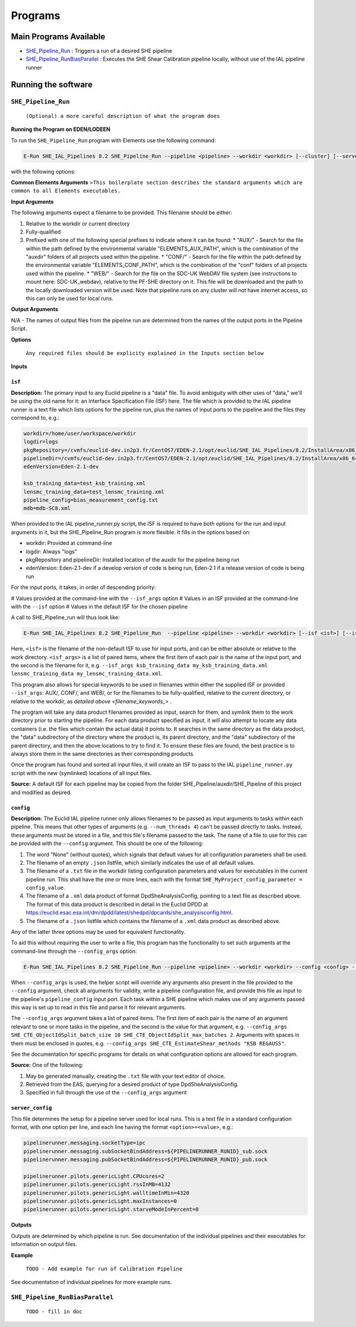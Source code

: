 Programs
========


Main Programs Available
-----------------------

-  `SHE_Pipeline_Run <SHE_Pipeline_Run_>`_ : Triggers a run of a desired SHE pipeline
-  `SHE_Pipeline_RunBiasParallel <SHE_Pipeline_RunBiasParallel_>`_ : Executes the SHE Shear Calibration pipeline locally, without use of the IAL pipeline runner


Running the software
--------------------


``SHE_Pipeline_Run``
~~~~~~~~~~~~~~~~~~~~

    ``(Optional) a more careful description of what the program does``
    

**Running the Program on EDEN/LODEEN**

To run the ``SHE_Pipeline_Run`` program with Elements use the following command:

.. code:: bash

    E-Run SHE_IAL_Pipelines 8.2 SHE_Pipeline_Run --pipeline <pipeline> --workdir <workdir> [--cluster] [--server_url <serverurl>] [--server_config <server_config>] [--isf <isf>] [--isf_args <isf_args>] [--config <config>] [--config_args <config_args>] [--plan_args <plan_args>] [--log-file <filename>] [--log-level <value>]

with the following options:


**Common Elements Arguments**
>\ ``This boilerplate section describes the standard arguments which are common to all Elements executables.``

+------------------------------+------------------------------------------------------------------------------------------------------------------------------------------------------------------------------------------------------------------------------------------------------------------------------------------------------------------------------------------------------------------------------------------------------------+----------------+---------------+
| **Argument**                 | **Description**                                                                                                                                                                                                                                                                                                                                                                                            | **Required**   | **Default**   |
+==============================+============================================================================================================================================================================================================================================================================================================================================================================================================+================+===============+
| --workdir ``<path>``         | Name of the working directory, where input data is stored and output data will be created.                                                                                                                                                                                                                                                                                                                 | yes            | N/A           |
+------------------------------+------------------------------------------------------------------------------------------------------------------------------------------------------------------------------------------------------------------------------------------------------------------------------------------------------------------------------------------------------------------------------------------------------------+----------------+---------------+
| --log-file ``<filename>``    | Name of a filename to store logging data in, relative to the workdir. If not provided, logging data will only be output to the terminal. Note that this will only contain logs directly from the run of this executable. Logs of executables called during the pipeline execution will be stored in the "logs" directory of the workdir.   | no             | None          |
+------------------------------+------------------------------------------------------------------------------------------------------------------------------------------------------------------------------------------------------------------------------------------------------------------------------------------------------------------------------------------------------------------------------------------------------------+----------------+---------------+
| --log-level ``<filename>``   | Minimum severity level at which to print logging information. Valid values are DEBUG, INFO, WARNING, and ERROR. Note that this will only contain logs directly from the run of this executable. The log level of executables called during pipeline execut will be set based on the configuration of the pipeline server (normally INFO).                                                                                                                                                                      | no             | INFO          |
+------------------------------+------------------------------------------------------------------------------------------------------------------------------------------------------------------------------------------------------------------------------------------------------------------------------------------------------------------------------------------------------------------------------------------------------------+----------------+---------------+


**Input Arguments**

.. _filename_keywords:

The following arguments expect a filename to be provided. This filename should be either:

#. Relative to the workdir or current directory
#. Fully-qualified
#. Prefixed with one of the following special prefixes to indicate where it can be found:
   * "AUX/" - Search for the file within the path defined by the environmental variable "ELEMENTS_AUX_PATH", which is the combination of the "auxdir" folders of all projects used within the pipeline.
   * "CONF/" - Search for the file within the path defined by the environmental variable "ELEMENTS_CONF_PATH", which is the combination of the "conf" folders of all projects used within the pipeline.
   * "WEB/" - Search for the file on the SDC-UK WebDAV file system (see instructions to mount here: SDC-UK_webdav), relative to the PF-SHE directory on it. This file will be downloaded and the path to the locally downloaded version will be used. Note that pipeline runs on any cluster will not have internet access, so this can only be used for local runs.

+-------------------------------------+--------------------------------------------------------------------------------------------------------------------------------------------------------------------+----------------+----------------------------------------------------+
| **Argument**                        | **Description**                                                                                                                                                    | **Required**   | **Default**                                        |
+=====================================+====================================================================================================================================================================+================+====================================================+
| ``--isf <filename>``          | ``.txt`` file listing filenames to be provided to input ports of the pipeline. This file should have one port per line, with format ``<port_name>=<filename>``, e.g. ``my_input_port=MyInputFilename.xml``. If the ``--isf_args`` argument is used, any values for input ports passed to that will override values in this file. | no            | None (all input ports will take default values provided in the \<pipeline\_name\>_isf.txt file in SHE\_Pipeline/auxdir/SHE\_Pipeline, unless overridden through use of the ``isf_args`` argument.)) |
+-------------------------------------+--------------------------------------------------------------------------------------------------------------------------------------------------------------------+----------------+----------------------------------------------------+
| ``--config <filename>``   | ``.txt`` file containing configuration options to be used for one or more task within the pipeline, ``.xml`` data product or pointing to such a text file, or .json listfile (Cardinality 0-1) either pointing to such a data product or empty. The text file should contain one option per line, in the format ``<option>=<value>``, e.g. ``SHE_Pipeline_profile=True``. If the ``--config_args`` argument is used, any values for options passed to that will override values in this file.   | no             | None (equivalent to providing an empty listfile, which results in default values being used for all options)   |
+-------------------------------------+--------------------------------------------------------------------------------------------------------------------------------------------------------------------+----------------+----------------------------------------------------+
| ``--server_config <filename>``   | ``.conf`` file containing the configuration of a pipeline server to use for this run. This should not be supplied in conjunction with ``--server_url``, as that will submit a run to a running pipeline server, which will already have its own configuration set up. | no | Not used, unless ``--use_debug_server_config`` is supplied, in which case  SHE\_Pipeline/auxdir/SHE\_Pipeline/debug\_server\_config.txt will be used. |
+-------------------------------------+--------------------------------------------------------------------------------------------------------------------------------------------------------------------+----------------+----------------------------------------------------+


**Output Arguments**

N/A - The names of output files from the pipeline run are determined from the names of the output ports in the Pipeline Script.


**Options**

+--------------------------------+-----------------------------------------------------------------------------------------------------------------------------------------------------+----------------+---------------+
| **Options**                    | **Description**                                                                                                                                     | **Required**   | **Default**   |
+================================+=====================================================================================================================================================+================+===============+
| ``--cluster`` (``store true``)    | If set, will enable a workaround for a bug present on some clusters, which otherwise would result in the pipeline server's user running the pipeline not having necessary write access to files in the workdir. | no             | False         |
+--------------------------------+-----------------------------------------------------------------------------------------------------------------------------------------------------+----------------+---------------+
| ``--server_url <server_url>``    | The URL of the pipeline server to submit this run to. Not used if the argument ``--use_debug_server_config`` is provided, which triggers a local run. | no | ``http://ial:50000`` |
+--------------------------------+-----------------------------------------------------------------------------------------------------------------------------------------------------+----------------+---------------+
| ``--isf_args <port_1> <file_1> [<port_2> <file_2> ...]``    | A list of paired items, where the first item of each pair is the name of the input port, and the second is the filename for it, e.g. ``--isf_args ksb_training_data my_ksb_training_data.xml lensmc_training_data my_lensmc_training_data.xml``. Using this argument will result in a new ISF file being created and used with these values overriding those in the file provided with the ``--isf`` argument and/or the default ISF for this pipeline. | no | None (if the ``--isf`` file is provided, will use input ports from that. Any input ports unspecified by that will use default filenam values provided in the \<pipeline\_name\>_isf.txt file in SHE\_Pipeline/auxdir/SHE\_Pipeline) |
+--------------------------------+-----------------------------------------------------------------------------------------------------------------------------------------------------+----------------+---------------+
| ``--config_args <option_1> <value_1> [<option_2> <value_2> ...]``    | A list of paired items, where the first item of each pair is the name of the configuration option, and the second is the value for it, e.g. ``--config_args SHE_CTE_ObjectIdSplit_batch_size 10 SHE_CTE_ObjectIdSplit_max_batches 2``. Using this argument will result in a new ISF file being created and used with these values overriding those in the file provided with the ``--config`` argument. | no | None (if the ``--config`` file is provided, will use options from that. Otherwise, configuration options will take default values defined by the executables to which they are relevant.) |
+--------------------------------+-----------------------------------------------------------------------------------------------------------------------------------------------------+----------------+---------------+
| ``--plan_args <option_1> <value_1> [<option_2> <value_2> ...]``    | Can only be used when the Calibration pipeline is triggered. A list of paired items, where the first item of each pair is the name of an option in the simulation plan, and the second is the value for it, e.g. `` --plan_args MSEED_MIN 1 MSEED_MAX 16 NSEED_MIN 1 NSEED_MAX 16 NUM_GALAXIES 16.``. Using this argument will result in a new simulation plan file being created and used with these values overriding those in the file provided to the ``simulation_plan`` input port. | no | None (The file provided to the ``simulation_plan`` input port will be used unmodified.) |
+--------------------------------+-----------------------------------------------------------------------------------------------------------------------------------------------------+----------------+---------------+

    ``Any required files should be explicity explained in the Inputs section below``


**Inputs**


``isf``
............

**Description:** The primary input to any Euclid pipeline is a "data" file. To avoid ambiguity with other uses of "data," we'll be using the old name for it: an Interface Specification File (ISF) here. The file which is provided to the IAL pipeline runner is a text file which lists options for the pipeline run, plus the names of input ports to the pipeline and the files they correspond to, e.g.:

.. code:: text

   workdir=/home/user/workspace/workdir
   logdir=logs
   pkgRepository=/cvmfs/euclid-dev.in2p3.fr/CentOS7/EDEN-2.1/opt/euclid/SHE_IAL_Pipelines/8.2/InstallArea/x86_64-conda_cos6-gcc73-o2g/auxdir/SHE_Shear_Analysis
   pipelineDir=/cvmfs/euclid-dev.in2p3.fr/CentOS7/EDEN-2.1/opt/euclid/SHE_IAL_Pipelines/8.2/InstallArea/x86_64-conda_cos6-gcc73-o2g/auxdir/SHE_Shear_Analysis
   edenVersion=Eden-2.1-dev

   ksb_training_data=test_ksb_training.xml
   lensmc_training_data=test_lensmc_training.xml
   pipeline_config=bias_measurement_config.txt
   mdb=mdb-SC8.xml

When provided to the IAL pipeline_runner.py script, the ISF is required to have both options for the run and input arguments in it, but the SHE_Pipeline_Run program is more flexible. It fills in the options based on:

* workdir: Provided at command-line
* logdir: Always "logs"
* pkgRepository and pipelineDir: Installed location of the auxdir for the pipeline being run
* edenVersion: Eden-2.1-dev if a develop version of code is being run, Eden-2.1 if a release version of code is being run

For the input ports, it takes, in order of descending priority:

# Values provided at the command-line with the ``--isf_args`` option
# Values in an ISF provided at the command-line with the ``--isf`` option
# Values in the default ISF for the chosen pipeline

A call to SHE_Pipeline_run will thus look like:

.. code:: bash

   E-Run SHE_IAL_Pipelines 8.2 SHE_Pipeline_Run  --pipeline <pipeline> --workdir <workdir> [--isf <isf>] [--isf_args <isf_args>]

Here, ``<isf>`` is the filename of the non-default ISF to use for input ports, and can be either absolute or relative to the work directory. ``<isf_args>`` is a list of paired items, where the first item of each pair is the name of the input port, and the second is the filename for it, e.g. ``--isf_args ksb_training_data my_ksb_training_data.xml lensmc_training_data my_lensmc_training_data.xml``.

This program also allows for special keywords to be used in filenames within either the supplied ISF or provided ``--isf_args``: AUX/, CONF/, and WEB/, or for the filenames to be fully-qualified, relative to the current directory, or relative to the workdir, as `detailed above <filename_keywords_>` . 

The program will take any data product filenames provided as input, search for them, and symlink them to the work directory prior to starting the pipeline. For each data product specified as input, it will also attempt to locate any data containers (i.e. the files which contain the actual data) it points to. It searches in the same directory as the data product, the "data" subdirectory of the directory where the product is, its parent directory, and the "data" subdirectory of the parent directory, and then the above locations to try to find it. To ensure these files are found, the best practice is to always store them in the same directories as their corresponding products.

Once the program has found and sorted all input files, it will create an ISF to pass to the IAL ``pipeline_runner.py`` script with the new (symlinked) locations of all input files.

**Source:** A default ISF for each pipeline may be copied from the folder SHE\_Pipeline/auxdir/SHE\_Pipeline of this project and modified as desired.

``config``
..........

**Description:**  The Euclid IAL pipeline runner only allows filenames to be passed as input arguments to tasks within each pipeline. This means that other types of arguments (e.g. ``--num_threads 4``) can't be passed directly to tasks. Instead, these arguments must be stored in a file, and this file's filename passed to the task. The name of a file to use for this can be provided with the ``--config`` argument. This should be one of the following:

#. The word "None" (without quotes), which signals that default values for all configuration parameters shall be used.
#. The filename of an empty ``.json`` listfile, which similarly indicates the use of all default values.
#. The filename of a ``.txt`` file in the workdir listing configuration parameters and values for executables in the current pipeline run. This shall have the one or more lines, each with the format ``SHE_MyProject_config_parameter = config_value``.
#. The filename of a ``.xml`` data product of format DpdSheAnalysisConfig, pointing to a text file as described above. The format of this data product is described in detail in the Euclid DPDD at https://euclid.esac.esa.int/dm/dpdd/latest/shedpd/dpcards/she\_analysisconfig.html.
#. The filename of a ``.json`` listfile which contains the filename of a ``.xml`` data product as described above.

Any of the latter three options may be used for equivalent functionality.

To aid this without requiring the user to write a file, this program has the functionality to set such arguments at the command-line through the ``--config_args`` option:

.. code:: bash

   E-Run SHE_IAL_Pipelines 8.2 SHE_Pipeline_Run --pipeline <pipeline> --workdir <workdir> --config <config> --config_args <config_args>

When ``--config_args`` is used, the helper script will override any arguments also present in the file provided to the ``--config`` argument, check all arguments for validity,  write a pipeline configuration file, and provide this file as input to the pipeline's ``pipeline_config`` input port. Each task within a SHE pipeline which makes use of any arguments passed this way is set up to read in this file and parse it for relevant arguments.

The ``--config_args`` argument takes a list of paired items. The first item of each pair is the name of an argument relevant to one or more tasks in the pipeline, and the second is the value for that argument, e.g. ``--config_args SHE_CTE_ObjectIdSplit_batch_size 10 SHE_CTE_ObjectIdSplit_max_batches 2``. Arguments with spaces in them must be enclosed in quotes, e.g. ``--config_args SHE_CTE_EstimateShear_methods "KSB REGAUSS"``.

See the documentation for specific programs for details on what configuration options are allowed for each program.

**Source:** One of the following:

#. May be generated manually, creating the ``.txt`` file with your text editor of choice.
#. Retrieved from the EAS, querying for a desired product of type DpdSheAnalysisConfig.
#. Specified in full through the use of the ``--config_args`` argument

``server_config``
.................

This file determines the setup for a pipeline server used for local runs. This is a text file in a standard configuration format, with one option per line, and each line having the format ``<option>=<value>``, e.g.:

.. code:: text

   pipelinerunner.messaging.socketType=ipc
   pipelinerunner.messaging.subSocketBindAddress=${PIPELINERUNNER_RUNID}_sub.sock
   pipelinerunner.messaging.pubSocketBindAddress=${PIPELINERUNNER_RUNID}_pub.sock

   pipelinerunner.pilots.genericLight.CPUcores=2
   pipelinerunner.pilots.genericLight.rssInMB=4132
   pipelinerunner.pilots.genericLight.walltimeInMin=4320
   pipelinerunner.pilots.genericLight.maxInstances=0
   pipelinerunner.pilots.genericLight.starveModeInPercent=0



**Outputs**

Outputs are determined by which pipeline is run. See documentation of the individual pipelines and their executables for information on output files.


**Example**

   ``TODO - Add example for run of Calibration Pipeline``

See documentation of individual pipelines for more example runs.

``SHE_Pipeline_RunBiasParallel``
~~~~~~~~~~~~~~~~~~~~~~~~~~~~~~~~

    ``TODO - fill in doc``
